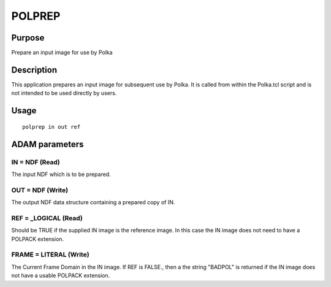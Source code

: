

POLPREP
=======


Purpose
~~~~~~~
Prepare an input image for use by Polka


Description
~~~~~~~~~~~
This application prepares an input image for subsequent use by Polka.
It is called from within the Polka.tcl script and is not intended to
be used directly by users.


Usage
~~~~~


::

    
       polprep in out ref
       



ADAM parameters
~~~~~~~~~~~~~~~



IN = NDF (Read)
```````````````
The input NDF which is to be prepared.



OUT = NDF (Write)
`````````````````
The output NDF data structure containing a prepared copy of IN.



REF = _LOGICAL (Read)
`````````````````````
Should be TRUE if the supplied IN image is the reference image. In
this case the IN image does not need to have a POLPACK extension.



FRAME = LITERAL (Write)
```````````````````````
The Current Frame Domain in the IN image. If REF is FALSE., then a the
string "BADPOL" is returned if the IN image does not have a usable
POLPACK extension.



